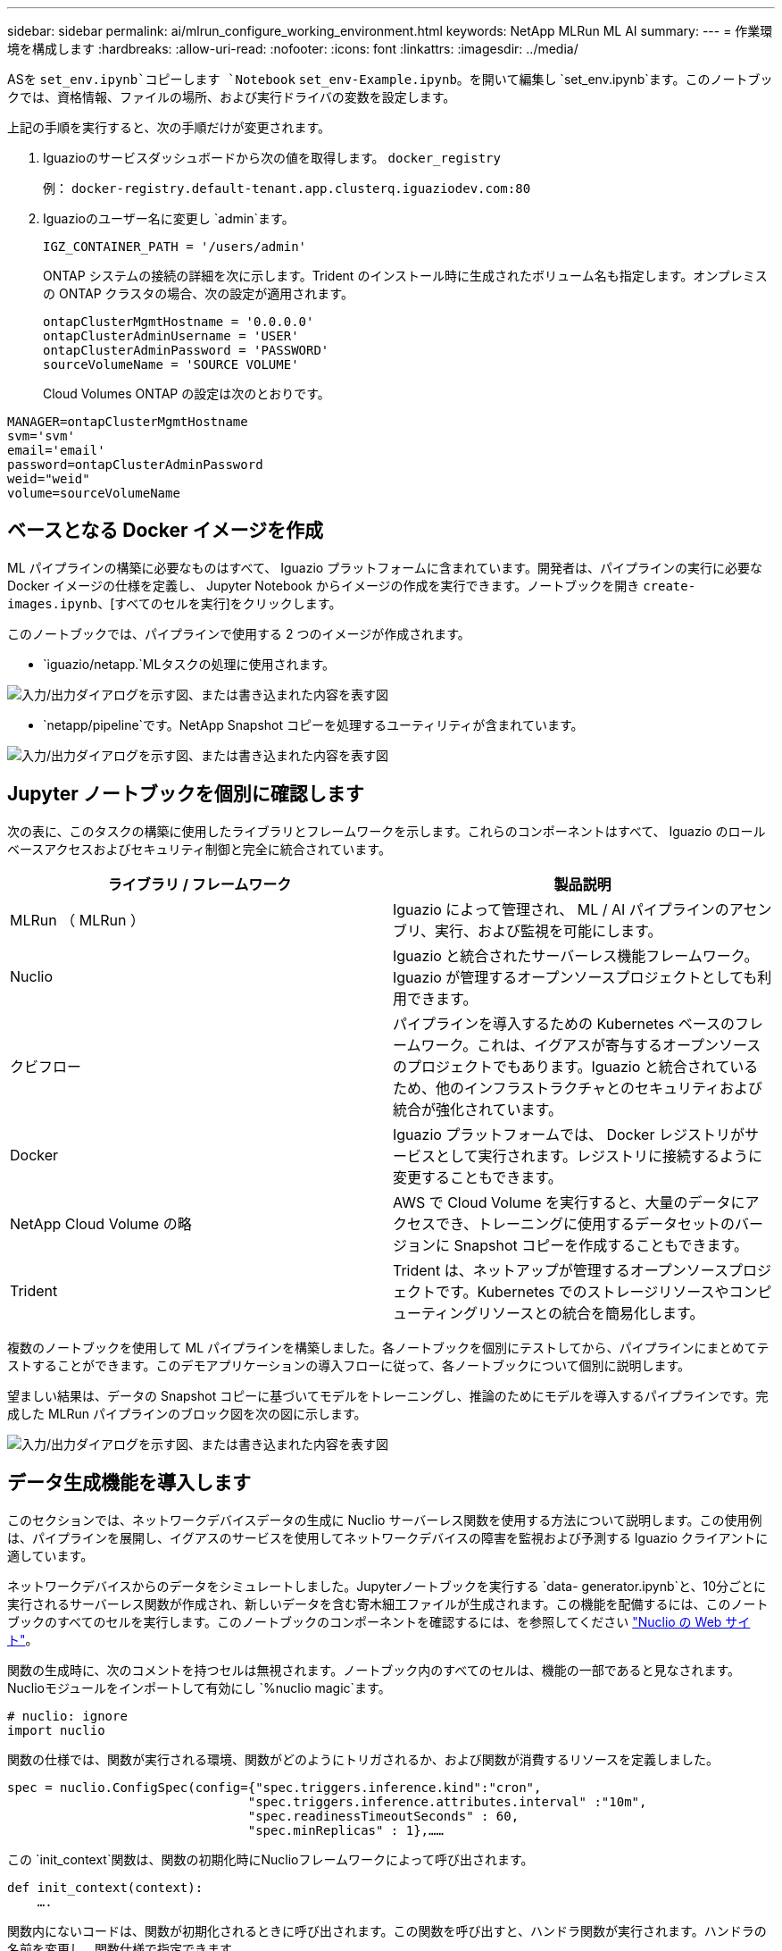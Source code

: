 ---
sidebar: sidebar 
permalink: ai/mlrun_configure_working_environment.html 
keywords: NetApp MLRun ML AI 
summary:  
---
= 作業環境を構成します
:hardbreaks:
:allow-uri-read: 
:nofooter: 
:icons: font
:linkattrs: 
:imagesdir: ../media/


[role="lead"]
ASを `set_env.ipynb`コピーします `Notebook` `set_env-Example.ipynb`。を開いて編集し `set_env.ipynb`ます。このノートブックでは、資格情報、ファイルの場所、および実行ドライバの変数を設定します。

上記の手順を実行すると、次の手順だけが変更されます。

. Iguazioのサービスダッシュボードから次の値を取得します。 `docker_registry`
+
例： `docker-registry.default-tenant.app.clusterq.iguaziodev.com:80`

. Iguazioのユーザー名に変更し `admin`ます。
+
`IGZ_CONTAINER_PATH = '/users/admin'`

+
ONTAP システムの接続の詳細を次に示します。Trident のインストール時に生成されたボリューム名も指定します。オンプレミスの ONTAP クラスタの場合、次の設定が適用されます。

+
....
ontapClusterMgmtHostname = '0.0.0.0'
ontapClusterAdminUsername = 'USER'
ontapClusterAdminPassword = 'PASSWORD'
sourceVolumeName = 'SOURCE VOLUME'
....
+
Cloud Volumes ONTAP の設定は次のとおりです。



....
MANAGER=ontapClusterMgmtHostname
svm='svm'
email='email'
password=ontapClusterAdminPassword
weid="weid"
volume=sourceVolumeName
....


== ベースとなる Docker イメージを作成

ML パイプラインの構築に必要なものはすべて、 Iguazio プラットフォームに含まれています。開発者は、パイプラインの実行に必要な Docker イメージの仕様を定義し、 Jupyter Notebook からイメージの作成を実行できます。ノートブックを開き `create- images.ipynb`、[すべてのセルを実行]をクリックします。

このノートブックでは、パイプラインで使用する 2 つのイメージが作成されます。

* `iguazio/netapp.`MLタスクの処理に使用されます。


image:mlrun_image13.png["入力/出力ダイアログを示す図、または書き込まれた内容を表す図"]

* `netapp/pipeline`です。NetApp Snapshot コピーを処理するユーティリティが含まれています。


image:mlrun_image14.png["入力/出力ダイアログを示す図、または書き込まれた内容を表す図"]



== Jupyter ノートブックを個別に確認します

次の表に、このタスクの構築に使用したライブラリとフレームワークを示します。これらのコンポーネントはすべて、 Iguazio のロールベースアクセスおよびセキュリティ制御と完全に統合されています。

|===
| ライブラリ / フレームワーク | 製品説明 


| MLRun （ MLRun ） | Iguazio によって管理され、 ML / AI パイプラインのアセンブリ、実行、および監視を可能にします。 


| Nuclio | Iguazio と統合されたサーバーレス機能フレームワーク。Iguazio が管理するオープンソースプロジェクトとしても利用できます。 


| クビフロー | パイプラインを導入するための Kubernetes ベースのフレームワーク。これは、イグアスが寄与するオープンソースのプロジェクトでもあります。Iguazio と統合されているため、他のインフラストラクチャとのセキュリティおよび統合が強化されています。 


| Docker | Iguazio プラットフォームでは、 Docker レジストリがサービスとして実行されます。レジストリに接続するように変更することもできます。 


| NetApp Cloud Volume の略 | AWS で Cloud Volume を実行すると、大量のデータにアクセスでき、トレーニングに使用するデータセットのバージョンに Snapshot コピーを作成することもできます。 


| Trident | Trident は、ネットアップが管理するオープンソースプロジェクトです。Kubernetes でのストレージリソースやコンピューティングリソースとの統合を簡易化します。 
|===
複数のノートブックを使用して ML パイプラインを構築しました。各ノートブックを個別にテストしてから、パイプラインにまとめてテストすることができます。このデモアプリケーションの導入フローに従って、各ノートブックについて個別に説明します。

望ましい結果は、データの Snapshot コピーに基づいてモデルをトレーニングし、推論のためにモデルを導入するパイプラインです。完成した MLRun パイプラインのブロック図を次の図に示します。

image:mlrun_image15.png["入力/出力ダイアログを示す図、または書き込まれた内容を表す図"]



== データ生成機能を導入します

このセクションでは、ネットワークデバイスデータの生成に Nuclio サーバーレス関数を使用する方法について説明します。この使用例は、パイプラインを展開し、イグアスのサービスを使用してネットワークデバイスの障害を監視および予測する Iguazio クライアントに適しています。

ネットワークデバイスからのデータをシミュレートしました。Jupyterノートブックを実行する `data- generator.ipynb`と、10分ごとに実行されるサーバーレス関数が作成され、新しいデータを含む寄木細工ファイルが生成されます。この機能を配備するには、このノートブックのすべてのセルを実行します。このノートブックのコンポーネントを確認するには、を参照してください https://nuclio.io/["Nuclio の Web サイト"^]。

関数の生成時に、次のコメントを持つセルは無視されます。ノートブック内のすべてのセルは、機能の一部であると見なされます。Nuclioモジュールをインポートして有効にし `%nuclio magic`ます。

....
# nuclio: ignore
import nuclio
....
関数の仕様では、関数が実行される環境、関数がどのようにトリガされるか、および関数が消費するリソースを定義しました。

....
spec = nuclio.ConfigSpec(config={"spec.triggers.inference.kind":"cron",
                                "spec.triggers.inference.attributes.interval" :"10m",
                                "spec.readinessTimeoutSeconds" : 60,
                                "spec.minReplicas" : 1},……
....
この `init_context`関数は、関数の初期化時にNuclioフレームワークによって呼び出されます。

....
def init_context(context):
    ….
....
関数内にないコードは、関数が初期化されるときに呼び出されます。この関数を呼び出すと、ハンドラ関数が実行されます。ハンドラの名前を変更し、関数仕様で指定できます。

....
def handler(context, event):
            …
....
この機能は、導入前にノートブックからテストできます。

....
%%time
# nuclio: ignore
init_context(context)
event = nuclio.Event(body='')
output = handler(context, event)
output
....
この機能は、ノートブックから導入することも、 CI / CD パイプラインから導入することもできます（このコードを使用）。

....
addr = nuclio.deploy_file(name='generator',project='netops',spec=spec, tag='v1.1')
....


=== ノートブックをパイプライン化します

これらのノートブックは、このセットアップで個別に実行することを意図したものではありません。これは、各ノートブックを確認するためのものです。ネットアップは、このような案件をパイプラインの一部として呼び出しました。個別に実行するには、 MLRun のドキュメントを参照して、これらを Kubernetes ジョブとして実行します。



=== snap_CV.ipynb

このノートブックでは、パイプラインの最初にあるクラウドボリュームの Snapshot コピーを処理します。ボリュームの名前をパイプラインコンテキストに渡します。このノートブックは、スナップショットコピーを処理するシェルスクリプトを呼び出します。パイプラインでの実行中、実行コンテキストには、実行に必要なすべてのファイルを見つけるのに役立つ変数が含まれています。このコードを記述する際、開発者は、このコードを実行するコンテナ内のファイルの場所を気にする必要はありません。後で説明したように、このアプリケーションはすべての依存関係とともに配置され、実行コンテキストを提供するパイプラインパラメータの定義です。

....
command = os.path.join(context.get_param('APP_DIR'),"snap_cv.sh")
....
作成された Snapshot コピーの場所は、 MLRun コンテキストに配置され、パイプラインの各ステップで使用されます。

....
context.log_result('snapVolumeDetails',snap_path)
....
次の 3 つのノートブックは並行して実行されます。



=== データの前処理 ipynb

モデルのトレーニングを有効にするには、生の指標を機能に変換する必要があります。このノートでは、 Snapshot ディレクトリから生の指標を読み取り、モデルトレーニングの機能をネットアップボリュームに書き込みます。

パイプラインのコンテキストで実行する場合は、Snapshotコピーの場所が入力 `DATA_DIR`に含まれます。

....
metrics_table = os.path.join(str(mlruncontext.get_input('DATA_DIR', os.getenv('DATA_DIR','/netpp'))),
                             mlruncontext.get_param('metrics_table', os.getenv('metrics_table','netops_metrics_parquet')))
....


=== .ipynb を説明する

受信メトリックを視覚化するために、 Kubeflow UI と MLRun UI で使用できるプロットとグラフを提供するパイプラインステップを導入します。各実行には、この表示ツールの独自のバージョンがあります。

....
ax.set_title("features correlation")
plt.savefig(os.path.join(base_path, "plots/corr.png"))
context.log_artifact(PlotArtifact("correlation",  body=plt.gcf()), local_path="plots/corr.html")
....


=== deploy-feature-function.ipynb

ネットアップでは、異常を検出している指標を継続的に監視してこのノートブックは、受信メトリックの予測を実行するために必要な機能を生成するサーバーレス機能を作成します。このノートブックは関数の作成を呼び出します。ファンクションコードはノートブックにあり `data- prep.ipynb`ます。この目的のために、パイプラインのステップとして同じノートブックを使用していることに注意してください。



=== train.ipynb

フィーチャーを作成した後、モデルトレーニングを開始します。このステップの出力は、推論に使用するモデルです。また、統計を収集して各実行を追跡します（実験）。

たとえば、次のコマンドは、その測定条件のコンテキストに精度スコアを入力します。この値は Kubeflow および MLRun で確認できます。

....
context.log_result(‘accuracy’,score)
....


=== deploy-inion-function.ipynb を展開します

パイプラインの最後のステップは、継続的な推論のためのサーバーレス機能としてモデルを導入することです。このノートブックは、で定義されているサーバーレス関数の作成を呼び出し `nuclio-inference- function.ipynb`ます。



== パイプラインのレビューと構築

パイプラインですべてのノートブックを実行するという組み合わせにより ' テストを継続的に実行して ' モデルの精度を新しいメトリックと比較して再評価することができますまず、ノートブックを開き `pipeline.ipynb`ます。ネットアップと Iguazio が ML パイプラインの導入をどのように簡易化しているかを詳しく説明します。

MLRun を使用して、パイプラインの各ステップにコンテキストを提供し、リソースの割り当てを処理します。MLRun API サービスは、 Iguazio プラットフォームで動作し、 Kubernetes リソースとのやり取りのポイントです。各開発者はリソースを直接要求できません。 API は要求を処理し、アクセス制御を有効にします。

....
# MLRun API connection definition
mlconf.dbpath = 'http://mlrun-api:8080'
....
パイプラインは、 NetApp Cloud Volume やオンプレミスのボリュームと連携できます。このデモでは Cloud Volume を使用するように設計しましたが、オンプレミスで実行できるオプションをコードに示しています。

....
# Initialize the NetApp snap fucntion once for all functions in a notebook
if [ NETAPP_CLOUD_VOLUME ]:
    snapfn = code_to_function('snap',project='NetApp',kind='job',filename="snap_cv.ipynb").apply(mount_v3io())
    snap_params = {
    "metrics_table" : metrics_table,
    "NETAPP_MOUNT_PATH" : NETAPP_MOUNT_PATH,
    'MANAGER' : MANAGER,
    'svm' : svm,
    'email': email,
    'password': password ,
    'weid': weid,
    'volume': volume,
    "APP_DIR" : APP_DIR
       }
else:
    snapfn = code_to_function('snap',project='NetApp',kind='job',filename="snapshot.ipynb").apply(mount_v3io())
….
snapfn.spec.image = docker_registry + '/netapp/pipeline:latest'
snapfn.spec.volume_mounts = [snapfn.spec.volume_mounts[0],netapp_volume_mounts]
      snapfn.spec.volumes = [ snapfn.spec.volumes[0],netapp_volumes]
....
Jupyter ノートブックを Kubeflow ステップにするために必要な最初のアクションは、コードを関数に変換することです。関数には、ノートブックを実行するために必要なすべての仕様が含まれています。ノートブックを下にスクロールすると、パイプラインのすべてのステップに対応する関数が定義されていることがわかります。

|===
| ノートブックの一部 | 製品説明 


| <code_to _function> （ MLRun モジュールの一部） | 関数の名前:プロジェクト名。すべてのプロジェクトアーティファクトを整理するために使用されます。これは MLRun UI に表示されます。種類：この場合は Kubernetes ジョブ。これには、 Dask 、 MPI 、 spark8s などがあります。詳細については、 MLRun のマニュアルを参照してください。ファイル。ノートブックの名前。これは Git （ HTTP ）の場所にすることもできます。 


| イメージ（ Image ） | この手順で使用する Docker イメージの名前。先ほど 'create-image.ipynb ノートブックを作成しました 


| volume_mounts と volumes | 実行時に NetApp Cloud Volume をマウントするための詳細情報。 
|===
また、ステップのパラメーターも定義します。

....
params={   "FEATURES_TABLE":FEATURES_TABLE,
           "SAVE_TO" : SAVE_TO,
           "metrics_table" : metrics_table,
           'FROM_TSDB': 0,
           'PREDICTIONS_TABLE': PREDICTIONS_TABLE,
           'TRAIN_ON_LAST': '1d',
           'TRAIN_SIZE':0.7,
           'NUMBER_OF_SHARDS' : 4,
           'MODEL_FILENAME' : 'netops.v3.model.pickle',
           'APP_DIR' : APP_DIR,
           'FUNCTION_NAME' : 'netops-inference',
           'PROJECT_NAME' : 'netops',
           'NETAPP_SIM' : NETAPP_SIM,
           'NETAPP_MOUNT_PATH': NETAPP_MOUNT_PATH,
           'NETAPP_PVC_CLAIM' : NETAPP_PVC_CLAIM,
           'IGZ_CONTAINER_PATH' : IGZ_CONTAINER_PATH,
           'IGZ_MOUNT_PATH' : IGZ_MOUNT_PATH
            }
....
すべてのステップの関数定義が完了したら、パイプラインを構築できます。モジュールを使って `kfp`この定義を行います。MLRun を使用することと、独自に構築することの違いは、コーディングの簡素化と短縮です。

定義した関数は、MLRunの関数を使用してSTEPコンポーネントに変換され `as_step`ます。



=== スナップショットステップの定義

Snapshot 機能を開始し、 v3io をソースとしてマウントします。

....
snap = snapfn.as_step(NewTask(handler='handler',params=snap_params),
name='NetApp_Cloud_Volume_Snapshot',outputs=['snapVolumeDetails','training_parquet_file']).apply(mount_v3io())
....
|===
| パラメータ | 詳細 


| 新しいタスクです | newtask は、実行される関数の定義です。 


| （ MLRun モジュール） | ハンドラ。呼び出す Python 関数の名前。ノートブックではnameハンドラを使用しましたが、必須ではありません。params。実行に渡されたパラメータ。このコードでは、 context.get_param （「パラメータ」）を使用して値を取得します。 


| ステップとして（ _STEP. ） | 名前Kubeflowパイプラインstep.outputsの名前。これらは、完了時にステップが辞書に追加する値です。snap_cv.ipynbノートブック.mount_v3io()を見てみましょう。これにより、パイプラインを実行しているユーザーの /User をマウントするステップが構成されます。 
|===
....
prep = data_prep.as_step(name='data-prep', handler='handler',params=params,
                          inputs = {'DATA_DIR': snap.outputs['snapVolumeDetails']} ,
                          out_path=artifacts_path).apply(mount_v3io()).after(snap)
....
|===
| パラメータ | 詳細 


| 入力 | 前の手順の出力に渡すことができます。この場合、 snap.outputs['napVolumeDetails'] は、スナップステップで作成した Snapshot コピーの名前です。 


| out_path | MLRun モジュール LOG_Artifacts を使用して生成するアーティファクトを配置する場所。 
|===
上から下へ走ることができます `pipeline.ipynb`。次に、 Iguazio ダッシュボードの Pipelines タブに移動して、 Iguazio ダッシュボードの Pipelines タブに示すように、進捗状況を監視できます。

image:mlrun_image16.png["入力/出力ダイアログを示す図、または書き込まれた内容を表す図"]

トレーニングステップの精度はすべての実行で記録されているため、トレーニングの正確性の記録に示されているように、各テストの精度の記録があります。

image:mlrun_image17.png["入力/出力ダイアログを示す図、または書き込まれた内容を表す図"]

Snapshot ステップを選択すると、この実験を実行するために使用された Snapshot コピーの名前が表示されます。

image:mlrun_image18.png["入力/出力ダイアログを示す図、または書き込まれた内容を表す図"]

ここで説明する手順には、使用した指標を確認するための視覚的なアーティファクトがあります。を展開すると、次の図のように全プロットを表示できます。

image:mlrun_image19.png["入力/出力ダイアログを示す図、または書き込まれた内容を表す図"]

MLRun API データベースは、プロジェクトごとに編成された各ランの入力、出力、およびアーティファクトも追跡します。各ランの入力、出力、およびアーティファクトの例を次の図に示します。

image:mlrun_image20.png["入力/出力ダイアログを示す図、または書き込まれた内容を表す図"]

各ジョブについて、追加の詳細情報が保存されます。

image:mlrun_image21.png["入力/出力ダイアログを示す図、または書き込まれた内容を表す図"]

MLRun の詳細については、このドキュメントで説明している内容を参照してください。ステップと関数の定義を含むアルアーティファクトは、 API データベースに保存したり、バージョン管理したり、個別に呼び出すことも、完全なプロジェクトとして呼び出すこともできます。プロジェクトを保存して Git にプッシュし、後で使用することもできます。詳細については、を参照してください https://github.com/mlrun/mlrun["MLRun GitHub サイト"^]。
